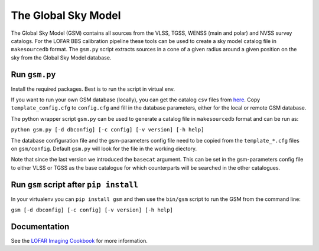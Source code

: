 The Global Sky Model
====================


The Global Sky Model (GSM) contains all sources from the VLSS, TGSS, WENSS (main and polar)
and NVSS survey catalogs. 
For the LOFAR BBS calibration pipeline these tools can be used to create a sky model 
catalog file in ``makesourcedb`` format.
The ``gsm.py`` script
extracts sources in a cone of a given radius around a given position 
on the sky from the Global Sky Model database.

Run ``gsm.py``
--------------

Install the required packages. Best is to run the script in 
virtual env.

If you want to run your own GSM database (locally), you can get the 
catalog ``csv`` files from `here`_. 
Copy ``template_config.cfg`` to ``config.cfg``
and fill in the database parameters, either for the local or remote 
GSM database.

The python wrapper script ``gsm.py`` can be used to generate a catalog file 
in ``makesourcedb`` format and can be run as:

``python gsm.py [-d dbconfig] [-c config] [-v version] [-h help]``

The database configuration file and the gsm-parameters config file need to be copied
from the ``template_*.cfg`` files on ``gsm/config``. Default ``gsm.py`` will
look for the file in the working diectory.

Note that since the last version we introduced the ``basecat`` argument. This 
can be set in the gsm-parameters config file to 
either VLSS or TGSS as the base catalogue for which counterparts will
be searched in the other catalogues.

Run ``gsm`` script after ``pip install``
----------------------------------------

In your virtualenv you can ``pip install gsm`` and then use
the ``bin/gsm`` script to run the GSM from the command line:

``gsm [-d dbconfig] [-c config] [-v version] [-h help]``

Documentation
-------------

See the `LOFAR Imaging Cookbook`_ for more information.

.. _LOFAR Imaging Cookbook: https://support.astron.nl/LOFARImagingCookbook/
.. _here: https://homepages.cwi.nl/~bscheers/gsm/

